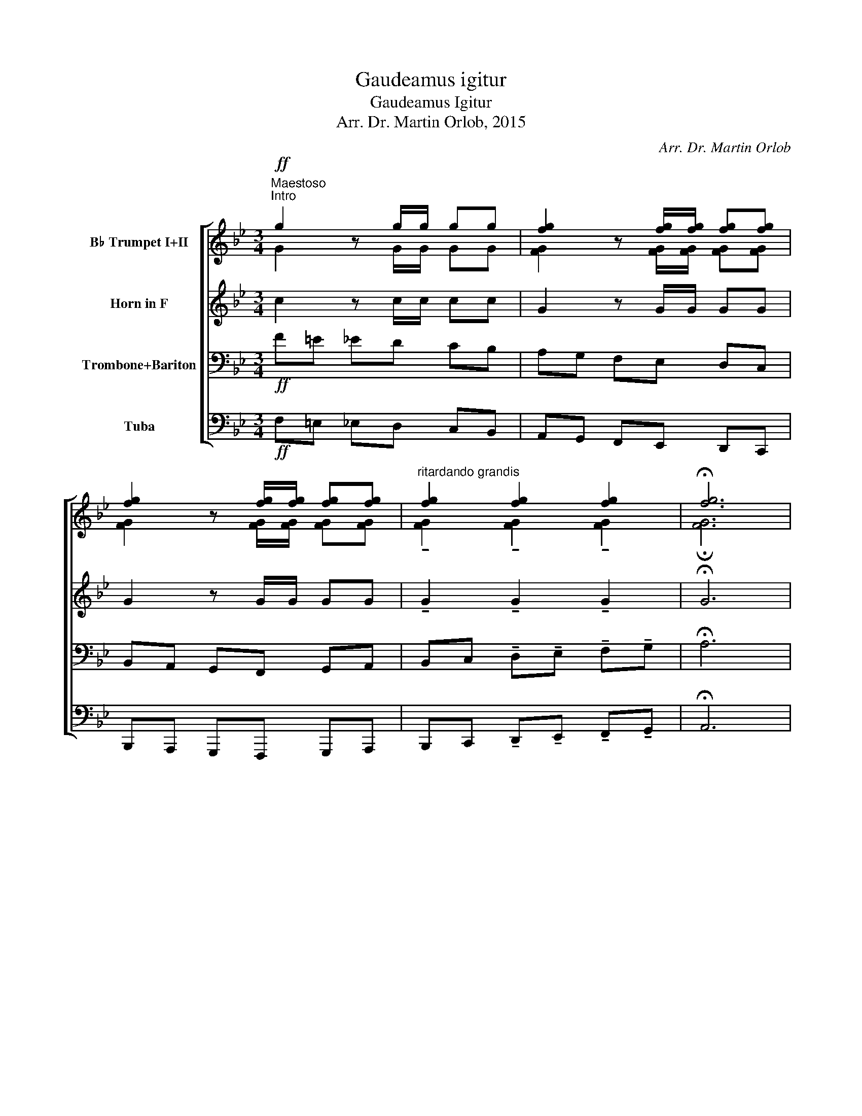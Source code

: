 X:1
T:Gaudeamus igitur
T:Gaudeamus Igitur
T:Arr. Dr. Martin Orlob, 2015
C:Arr. Dr. Martin Orlob
%%score [ ( 1 2 ) 3 ( 4 5 ) 6 ]
L:1/8
M:3/4
K:Bb
V:1 treble transpose=-2 nm="B♭ Trumpet I+II"
V:2 treble transpose=-2 
V:3 treble transpose=-7 nm="Horn in F"
V:4 bass nm="Trombone+Bariton"
V:5 bass 
V:6 bass nm="Tuba"
V:1
[K:Bb]!ff!"^Maestoso""^Intro" g2 z g/g/ gg | [fg]2 z [fg]/[fg]/ [fg][fg] | %2
 [fg]2 z [fg]/[fg]/ [fg][fg] |"^ritardando grandis" [fg]2 [fg]2 [fg]2 | !fermata![fg]6 |: %5
!f!"^Lied""^a tempo di marcia" c>G G2 c2 | A>A A4 | =B>c d2 B2 |1 (c=e) c4 :|2 (c=e) c4 || %10
 =B>c !tenuto!d2 !tenuto!d2 | =ec d2 d2 | =B>c !tenuto!d2 !tenuto!d2 | =ec d2 d2 | %14
 c>=B (Af) (=ed) | =e2 d2 c2 | c>=B (Af) (=ed) |"^rit." g2 =B2 !fermata!c2 |] %18
V:2
[K:Bb] G2 z G/G/ GG | [FG]2 z [FG]/[FG]/ [FG][FG] | [FG]2 z [FG]/[FG]/ [FG][FG] | %3
 !tenuto![FG]2 !tenuto![FG]2 !tenuto![FG]2 | !fermata![FG]6 |: G>=E E2 G2 | F>F F4 | G>G G2 G2 |1 %8
 (GG) G4 :|2 (GG) G4 || G>G G2 G2 | G2 G2 G2 | G>G G2 G2 | G2 G2 G2 | G>G FA ^cA | c2 =B2 A2 | %16
 G>G FA GF | c2 F2 G2 |] %18
V:3
[K:Bb] c2 z c/c/ cc | G2 z G/G/ GG | G2 z G/G/ GG | !tenuto!G2 !tenuto!G2 !tenuto!G2 | %4
 !fermata!G6 |:!f! A>F F2 F2 | F>F F4 | G>G G2 G2 |1 Ac A4 :|2 Ac A4 || C>F G2 G2 | AF =E2 E2 | %12
 C>F G2 G2 | AF =E2 E2 | A>A FB cF | c2 B2 A2 | A>A FB AG | A2 G2 !fermata!F2 |] %18
V:4
!ff! F=E _ED CB, | A,G, F,E, D,C, | B,,A,, G,,F,, G,,A,, | %3
 B,,C, !tenuto!D,!tenuto!E, !tenuto!F,!tenuto!G, | !fermata!A,6 |:!f! B,>[F,B,] [B,,B,]2 [D,B,]2 | %6
 [E,E]>[E,E] [E,E][D,D] [C,C][B,,B,] | [F,C]>[F,D] [F,E]2 [F,C]2 |1 %8
 [B,,B,]2 [B,,B,][F,,F,] [G,,G,][A,,A,] :|2 [B,,B,]2 [B,,B,]B,, C,D, || F,>[F,G,] [F,A,]2 [F,A,]2 | %11
 [B,,B,]2 [F,A,]2 [F,A,]2 | F,>[F,G,] [F,A,]2 [F,A,]2 | [B,,B,]2 [F,A,]2 [F,A,]2 | %14
 [D,B,]>[D,B,] [E,B,][C,C] [D,D][E,E] | F2 ^F2 G2 | [D,B,]>[D,B,] [E,B,][C,C] [D,=B,][E,C] | %17
 [F,D]2 [F,C]2 !fermata![B,,D]2 |] %18
V:5
 x6 | x6 | x6 | x6 | x6 |: x6 | x6 | x6 |1 x6 :|2 x6 || x6 | x6 | x6 | x6 | x6 | F,=E, F,^F, G,D, | %16
 x6 | x6 |] %18
V:6
!ff! F,=E, _E,D, C,B,, | A,,G,, F,,E,, D,,C,, | B,,,A,,, G,,,F,,, G,,,A,,, | %3
 B,,,C,, !tenuto!D,,!tenuto!E,, !tenuto!F,,!tenuto!G,, | !fermata!A,,6 |:!f! B,,,>B,,, B,,,2 D,,2 | %6
 E,,>E,, E,,4 | F,,>F,, F,,2 F,,2 |1 B,,,2 [B,,,B,,][F,,,F,,] [G,,,G,,][A,,,A,,] :|2 %9
 B,,,2 B,,,B,,, C,,D,, || F,,>F,, F,,2 F,,2 | B,,,D,, F,,2 F,,2 | F,,>F,, F,,2 F,,2 | %13
 B,,,D,, F,,2 F,,2 | D,,>D,, E,,C,, D,,E,, | F,,2 ^F,,2 G,,2 | D,,>D,, E,,C,, D,,E,, | %17
 F,,2 F,,2 !fermata!B,,,2 |] %18

